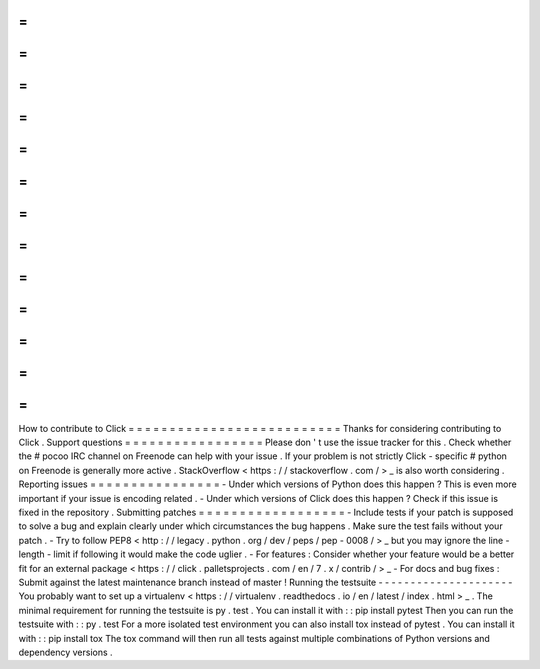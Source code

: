 =
=
=
=
=
=
=
=
=
=
=
=
=
=
=
=
=
=
=
=
=
=
=
=
=
=
How
to
contribute
to
Click
=
=
=
=
=
=
=
=
=
=
=
=
=
=
=
=
=
=
=
=
=
=
=
=
=
=
Thanks
for
considering
contributing
to
Click
.
Support
questions
=
=
=
=
=
=
=
=
=
=
=
=
=
=
=
=
=
Please
don
'
t
use
the
issue
tracker
for
this
.
Check
whether
the
#
pocoo
IRC
channel
on
Freenode
can
help
with
your
issue
.
If
your
problem
is
not
strictly
Click
-
specific
#
python
on
Freenode
is
generally
more
active
.
StackOverflow
<
https
:
/
/
stackoverflow
.
com
/
>
_
is
also
worth
considering
.
Reporting
issues
=
=
=
=
=
=
=
=
=
=
=
=
=
=
=
=
-
Under
which
versions
of
Python
does
this
happen
?
This
is
even
more
important
if
your
issue
is
encoding
related
.
-
Under
which
versions
of
Click
does
this
happen
?
Check
if
this
issue
is
fixed
in
the
repository
.
Submitting
patches
=
=
=
=
=
=
=
=
=
=
=
=
=
=
=
=
=
=
-
Include
tests
if
your
patch
is
supposed
to
solve
a
bug
and
explain
clearly
under
which
circumstances
the
bug
happens
.
Make
sure
the
test
fails
without
your
patch
.
-
Try
to
follow
PEP8
<
http
:
/
/
legacy
.
python
.
org
/
dev
/
peps
/
pep
-
0008
/
>
_
but
you
may
ignore
the
line
-
length
-
limit
if
following
it
would
make
the
code
uglier
.
-
For
features
:
Consider
whether
your
feature
would
be
a
better
fit
for
an
external
package
<
https
:
/
/
click
.
palletsprojects
.
com
/
en
/
7
.
x
/
contrib
/
>
_
-
For
docs
and
bug
fixes
:
Submit
against
the
latest
maintenance
branch
instead
of
master
!
Running
the
testsuite
-
-
-
-
-
-
-
-
-
-
-
-
-
-
-
-
-
-
-
-
-
You
probably
want
to
set
up
a
virtualenv
<
https
:
/
/
virtualenv
.
readthedocs
.
io
/
en
/
latest
/
index
.
html
>
_
.
The
minimal
requirement
for
running
the
testsuite
is
py
.
test
.
You
can
install
it
with
:
:
pip
install
pytest
Then
you
can
run
the
testsuite
with
:
:
py
.
test
For
a
more
isolated
test
environment
you
can
also
install
tox
instead
of
pytest
.
You
can
install
it
with
:
:
pip
install
tox
The
tox
command
will
then
run
all
tests
against
multiple
combinations
of
Python
versions
and
dependency
versions
.

